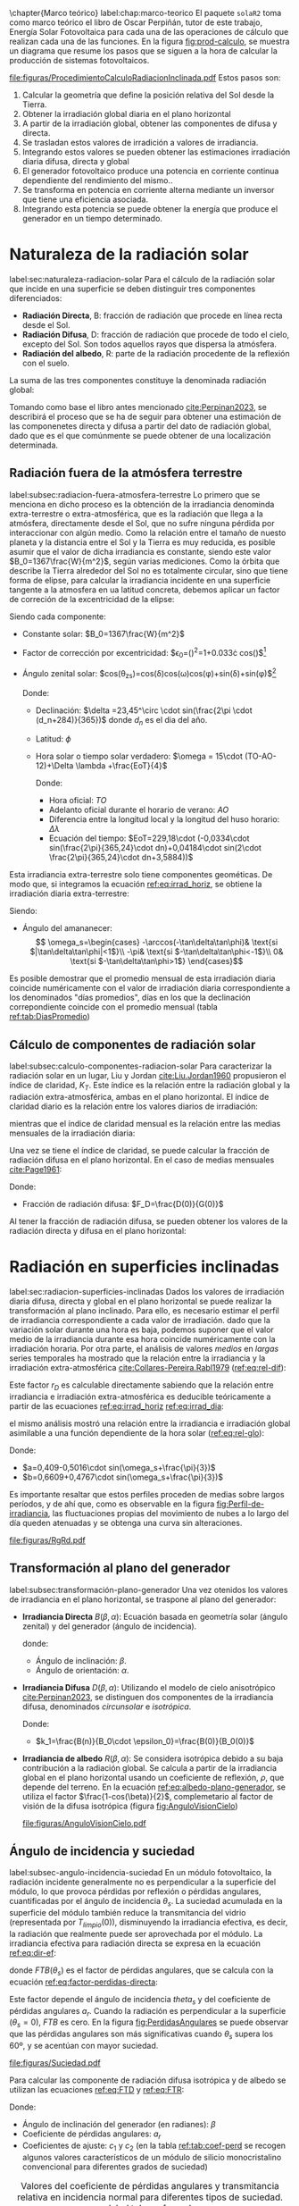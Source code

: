 \chapter{Marco teórico}
label:chap:marco-teorico
El paquete =solaR2= toma como marco teórico el libro de Oscar Perpiñán, tutor de este trabajo, Energía Solar Fotovoltaica \cite{Perpinan2023} para cada una de las operaciones de cálculo que realizan cada una de las funciones.
En la figura [[fig:prod-calculo]], se muestra un diagrama que resume los pasos que se siguen a la hora de calcular la producción de sistemas fotovoltaicos.
#+CAPTION: Procedimiento de cálculo
#+NAME: fig:prod-calculo
#+ATTR_LATEX: :height 0.5\textheight :width 0.8\textwidth :options keepaspectratio
[[file:figuras/ProcedimientoCalculoRadiacionInclinada.pdf]]
Estos pasos son:
1. Calcular la geometría que define la posición relativa del Sol desde la Tierra.
2. Obtener la irradiación global diaria en el plano horizontal
3. A partir de la irradiación global, obtener las componentes de difusa y directa.
4. Se trasladan estos valores de irradición a valores de irradiancia.
5. Integrando estos valores se pueden obtener las estimaciones irradiación diaria difusa, directa y global
6. El generador fotovoltaico produce una potencia en corriente continua dependiente del rendimiento del mismo..
7. Se transforma en potencia en corriente alterna mediante un inversor que tiene una eficiencia asociada.
8. Integrando esta potencia se puede obtener la energía que produce el generador en un tiempo determinado.

* Naturaleza de la radiación solar
label:sec:naturaleza-radiacion-solar
Para el cálculo de la radiación solar que incide en una superficie se deben distinguir tres componentes diferenciados:
- *Radiación Directa*, B\nomenclature[B]{\(B\)}{Radiación directa}: fracción de radiación que procede en línea recta desde el Sol.
- *Radiación Difusa*, D\nomenclature[D]{\(D\)}{Radiación difusa}: fracción de radiación que procede de todo el cielo, excepto del Sol. Son todos aquellos rayos que dispersa la atmósfera.
- *Radiación del albedo*, R\nomenclature[R]{\(R\)}{Radiación del albedo}: parte de la radiación procedente de la reflexión con el suelo.
La suma de las tres componentes constituye la denominada radiación global: \nomenclature[G]{\(G\)}{Radiación global}
#+begin_export latex  
\begin{equation}
G = B + D + R
\label{eq:comp_rad}
\end{equation}
#+end_export
Tomando como base el libro antes mencionado [[cite:Perpinan2023]], se describirá el proceso que se ha de seguir para obtener una estimación de las componenetes directa y difusa a partir del dato de radiación global, dado que es el que comúnmente se puede obtener de una localización determinada.

** Radiación fuera de la atmósfera terrestre
label:subsec:radiacion-fuera-atmosfera-terrestre
Lo primero que se menciona en dicho proceso es la obtención de la irradiancia denominda extra-terrestre o extra-atmosférica\nomenclature[B00]{\(B_0(0)\)}{irradiancia extra-atmósferica o extra-terrestre en el plano horizontal}, que es la radiación que llega a la atmósfera, directamente desde el Sol, que no sufre ninguna pérdida por interaccionar con algún medio. Como la relación entre el tamaño de nuesto planeta y la distancia entre el Sol y la Tierra es muy reducida, es posible asumir que el valor de dicha irradiancia es constante, siendo este valor $B_0=1367\frac{W}{m^2}$, según varias mediciones.
Como la órbita que describe la Tierra alrededor del Sol no es totalmente circular, sino que tiene forma de elipse, para calcular la irradiancia incidente en una superficie tangente a la atmosfera en ua latitud concreta, debemos aplicar un factor de correción de la excentricidad de la elipse:
#+begin_export latex
\begin{equation}
B_0(0)=B_0\epsilon_0cos\theta_{zs}
\label{eq:irrad_horiz}
\end{equation}
#+end_export
Siendo cada componente:
- Constante solar: $B_0=1367\frac{W}{m^2}$ \nomenclature[B0]{\(B_0\)}{Constante solar o irradiancia solar incidente en un plano normal al vector solar en el límite superior de la atmósfera terrestre}
- Factor de corrección por excentricidad: $\epsilon_0=(\frac{r_0}{r})^2=1+0.033\cdot cos(\frac{2\pi d_n}{365})$[fn:1] \nomenclature[epsilon0]{\(\epsilon_0\)}{Corrección debida a la excentricidad de la elipse de la trayectoria terrestre alrededor del sol}
- Ángulo zenital solar: $cos(\theta_{zs})=cos(\delta)cos(\omega)cos(\phi)+sin(\delta)+sin(\phi)$[fn:2]
  #+begin_export latex
  \nomenclature[thetazs]{$\theta_{zs}$}{Ángulo cenital solar}
  #+end_export
  Donde:
  - Declinación: $\delta =23,45^\circ \cdot sin(\frac{2\pi \cdot (d_n+284)}{365})$ \nomenclature[delta]{\(\delta\)}{Declinación}
    donde $d_n$ es el dia del año. \nomenclature[dm]{$d_n$}{Día del año}
  - Latitud: \(\phi\) \nomenclature[phi]{\(\phi\)}{Latitud}
  - Hora solar o tiempo solar verdadero: $\omega = 15\cdot (TO-AO-12)+\Delta \lambda +\frac{EoT}{4}$ \nomenclature[omega]{\(\omega\)}{Hora solar o tiempo solar verdadero}

    Donde:
    - Hora oficial: \(TO\) \nomenclature[TO]{\(TO\)}{Hora oficial}
    - Adelanto oficial durante el horario de verano: \(AO\) \nomenclature[AO]{\(AO\)}{Adelanto oficial durante el horario de verano}
    - Diferencia entre la longitud local y la longitud del huso horario: \(\Delta \lambda\) \nomenclature[deltalambda]{\(\Delta \lambda\)}{Diferencia entre la longitud local y la longitud del huso horario}
    - Ecuación del tiempo: $EoT=229,18\cdot (-0,0334\cdot sin(\frac{2\pi}{365,24}\cdot dn)+0,04184\cdot sin(2\cdot \frac{2\pi}{365,24}\cdot dn+3,5884))$ \nomenclature[EoT]{\(EoT\)}{Ecuación del tiempo}

Esta irradiancia extra-terrestre solo tiene componentes geométicas. De modo que, si integramos la ecuación [[ref:eq:irrad_horiz]], se obtiene la irradiación diaria extra-terrestre:
#+begin_export latex
\begin{equation}
B_{0d}(0)=-\frac{T}{\pi}B_0\epsilon_0(\omega_s sin\phi sin\delta + cos\phi cos\delta sin \omega_s)
\label{eq:irrad_dia}
\end{equation}
#+end_export
Siendo:
- Ángulo del amananecer: \nomenclature[omegas]{\(\omega_s\)}{Ángulo del amanecer}
  \[
  \omega_s=\begin{cases}
  -\arccos(-\tan\delta\tan\phi)& \text{si $|\tan\delta\tan\phi|<1$}\\
  -\pi& \text{si $-\tan\delta\tan\phi<-1$}\\
  0& \text{si $-\tan\delta\tan\phi>1$}
  \end{cases}\]

Es posible demostrar que el promedio mensual de esta irradiación diaria coincide numéricamente con el valor de irradiación diaria correspondiente a los denominados "días promedios", días en los que la declinación correpondiente coincide con el promedio mensual (tabla [[ref:tab:DiasPromedio]])
#+begin_export latex
\begin{center}
{\footnotesize }%
\begin{table}[h]
{\footnotesize \caption{Valor $d_{n}$ correspondiente a los doce días promedio.\label{tab:DiasPromedio}}
}{\footnotesize \par}

\centering{}{\footnotesize }\begin{tabular}{>{\centering}p{6mm}>{\centering}m{4mm}>{\centering}m{4mm}>{\centering}m{4mm}>{\centering}m{4mm}>{\centering}m{4mm}>{\centering}m{4mm}>{\centering}m{4mm}>{\centering}m{4mm}>{\centering}m{4mm}>{\centering}m{4mm}>{\centering}m{4mm}>{\centering}m{3mm}}
\toprule 
{\footnotesize Mes} & {\footnotesize Ene} & {\footnotesize Feb} & {\footnotesize Mar} & {\footnotesize Abr} & {\footnotesize May} & {\footnotesize Jun} & {\footnotesize Jul} & {\footnotesize Ago} & {\footnotesize Sep} & {\footnotesize Oct} & {\footnotesize Nov} & {\footnotesize Dic}\tabularnewline
\midrule
$d_{n}$ & {\footnotesize 17} & {\footnotesize 45} & {\footnotesize 74} & {\footnotesize 105} & {\footnotesize 135} & {\footnotesize 161} & {\footnotesize 199} & {\footnotesize 230} & {\footnotesize 261} & {\footnotesize 292} & {\footnotesize 322} & {\footnotesize 347}\tabularnewline
\bottomrule
\end{tabular}
\end{table}

\par\end{center}{\footnotesize \par}
#+end_export
 
** Cálculo de componentes de radiación solar
label:subsec:calculo-componentes-radiacion-solar
Para caracterizar la radiación solar en un lugar, Liu y Jordan [[cite:Liu.Jordan1960]] propusieron el índice de claridad, \(K_T\). Este índice es la relación entre la radiación global y la radiación extra-atmosférica, ambas en el plano horizontal. El índice de claridad diario es la relación entre los valores diarios de irradiación: \nomenclature[KT]{\(K_T\)}{Índice de claridad}
#+begin_export latex
\nomenclature[KTd]{\(K_{Td}\)}{Índice de claridad diario}
#+end_export
#+begin_export latex
\begin{equation}
K_{Td}=\frac{G_d(0)}{B_{0d}(0)}
\label{eq:ind-cla-dia}
\end{equation}
#+end_export 
mientras que el índice de claridad mensual es la relación entre las medias mensuales de la irradiación diaria:
#+begin_export latex
\nomenclature[KTm]{\(K_{Tm}\)}{Índice de claridad mensual}
#+end_export
#+begin_export latex
\begin{equation}
K_{Tm}=\frac{G_{d,m}(0)}{B_{0d,m}(0)}
\label{eq:ind-cla-men}
\end{equation}
#+end_export

Una vez se tiene el índice de claridad, se puede calcular la fracción de radiación difusa en el plano horizontal. En el caso de medias mensuales [[cite:Page1961]]:
#+begin_export latex
\begin{equation}
F_{Dm}=1-1,13\cdot K_{Tm}
\end{equation}
#+end_export
Donde:
- Fracción de radiación difusa: $F_D=\frac{D(0)}{G(0)}$ \nomenclature[FD]{\(F_D\)}{Fracción de difusa}
  #+begin_export latex
  \nomenclature[FDd]{\(F_{Dd}\)}{Fracción de difusa diaria} \nomenclature[FDm]{\(F_{Dm}\)}{Fracción de difusa mensual}
  #+end_export
Al tener la fracción de radiación difusa, se pueden obtener los valores de la radiación directa y difusa en el plano horizontal:
#+begin_export latex
\begin{equation}
D_d(0)=F_D\cdot G_d(0)
\label{dif-rad}
\end{equation}
\begin{equation}
B_d(0)=G_d(0)-D_d(0)
\label{dir-rad}
\end{equation}
#+end_export

* Radiación en superficies inclinadas
label:sec:radiacion-superficies-inclinadas
Dados los valores de irradiación diaria difusa, directa y global en el plano horizontal se puede realizar la transformación al plano inclinado. Para ello, es necesario estimar el perfil de irradiancia correspondiente a cada valor de irradiación. dado que la variación solar durante una hora es baja, podemos suponer que el valor medio de la irradiancia durante esa hora coincide numéricamente con la irradiación horaria. Por otra parte, el análisis de valores /medios/  en /largas/ series temporales ha mostrado que la relación entre la irradiancia y la irradiación extra-atmosférica [[cite:Collares-Pereira.Rabl1979]] ([[ref:eq:rel-dif]]):
#+begin_export latex
\begin{equation}
r_D=\frac{D(0)}{D_d(0)}=\frac{B_0(0)}{B_{0d}(0)}
\label{eq:rel-dif}
\end{equation}
#+end_export
Este factor \(r_D\)\nomenclature[rD]{\(r_D\)}{Relación entre la irradiancia y la irradiación difusa en el plano horizontal} es calculable directamente sabiendo que la relación entre irradiancia e irradiación extra-atmosférica es deducible teóricamente a partir de las ecuaciones [[ref:eq:irrad_horiz]] [[ref:eq:irrad_dia]]:
#+begin_export latex
\begin{equation}
\frac{B_0(0)}{B_{0d}(0)}=\frac{\pi}{T}\cdot \frac{cos(\omega)-cos(\omega_s)}{\omega_s\cdot cos(\omega_s)-sin(\omega_s)}=r_D
\label{eq:rel-dif2}
\end{equation}
#+end_export
el mismo análisis mostró una relación entre la irradiancia e irradiación global asimilable a una función dependiente de la hora solar ([[ref:eq:rel-glo]]):
#+begin_export latex
\begin{equation}
r_G=\frac{G(0)}{G_d(0)}=r_D\cdot(a+b\cdot cos(w))
\label{eq:rel-glo}
\end{equation}
#+end_export
Donde:
- $a=0,409-0,5016\cdot sin(\omega_s+\frac{\pi}{3})$
- $b=0,6609+0,4767\cdot sin(\omega_s+\frac{\pi}{3})$

Es importante resaltar que estos perfiles proceden de medias sobre largos períodos, y de ahí que, como es observable en la figura [[fig:Perfil-de-irradiancia]], las fluctuaciones propias del movimiento de nubes a lo largo del día queden atenuadas y se obtenga una curva sin alteraciones.
#+NAME: fig:Perfil-de-irradiancia
#+CAPTION: Perfil de irradiancia difusa y global obtenido a partir del generador empírico de [[cite:Collares-Pereira.Rabl1979]] para valores de irradiancia tomadas cada 10 minutos
#+ATTR_LATEX: :height 0.5\textheight :width 0.8\textwidth :options keepaspectratio
[[file:figuras/RgRd.pdf]]

** Transformación al plano del generador
label:subsec:transformación-plano-generador
Una vez otenidos los valores de irradiancia en el plano horizontal, se traspone al plano del generador:
- *Irradiancia Directa* $B(\beta ,\alpha)$: Ecuación basada en geometría solar (ángulo zenital) y del generador (ángulo de incidencia).
  #+begin_export latex
  \begin{equation}
  B(\beta ,\alpha)=B(0)\cdot \frac{max(0,cos(\theta_s))}{cos(\theta_{zs})}
  \label{eq:irradiancia-directa-plano-generador}
  \end{equation}
  #+end_export
  donde:
  - Ángulo de inclinación: \(\beta\).
  - Ángulo de orientación: \(\alpha\). \nomenclature[alpha]{\(\alpha\)}{Ángulo de orientación de un sistema fotovoltaico}
- *Irradiancia Difusa* $D(\beta ,\alpha)$: Utilizando el modelo de cielo anisotrópico [[cite:Perpinan2023]], se distinguen dos componentes de la irradiancia difusa, denominados /circunsolar/ e /isotrópica/. \nomenclature[DI]{\(D^I\)}{Radiación difusa isotrópica} \nomenclature[DC]{\(D^C\)}{Radiación difusa circunsolar}
  #+begin_export latex
  \begin{equation}
  D(\beta ,\alpha)=D^I(\beta ,\alpha)+D^C(\beta ,\alpha)
  \end{equation}
  \begin{equation}
  D^I(\beta ,\alpha)=D(0)(1-k_1)\cdot \frac{1+cos(\beta)}{2}
  \end{equation}
  \begin{equation}
  D^C(\beta, \alpha)=D(0)\cdot k_1\cdot \frac{max(0,cos(\theta_s))}{cos(\theta_{zs})}
  \end{equation}
  #+end_export
  Donde:
  - $k_1=\frac{B(n)}{B_0\cdot \epsilon_0}=\frac{B(0)}{B_0(0)}$
- *Irradiancia de albedo* $R(\beta ,\alpha)$: Se considera isotrópica debido a su baja contribución a la radiación global. Se calcula a partir de la irradiancia global en el plano horizontal usando un coeficiente de reflexión, \(\rho\)\nomenclature[rho]{\(\rho\)}{Coeficiente de reflexión del terreno para la irradiancia de albedo}, que depende del terreno. En la ecuación [[ref:eq:albedo-plano-generador]], se utiliza el factor $\frac{1-cos(\beta)}{2}$, complemetario al factor de visión de la difusa isotrópica (figura [[fig:AnguloVisionCielo]])
  #+begin_export latex
  \begin{equation}
  R(\beta ,\alpha)=\rho \cdot G(0)\cdot \frac{1 - cos(\beta)}{2}
  \label{eq:albedo-plano-generador}
  \end{equation}
  #+end_export
  #+NAME: fig:AnguloVisionCielo
  #+CAPTION: Ángulo de visión del cielo
  #+ATTR_LATEX: :height 0.5\textheight :width 0.8\textwidth :options keepaspectratio
  [[file:figuras/AnguloVisionCielo.pdf]]

** Ángulo de incidencia y suciedad
label:subsec-angulo-incidencia-suciedad
En un módulo fotovoltaico, la radiación incidente generalmente no es perpendicular a la superficie del módulo, lo que provoca pérdidas por reflexión o pérdidas angulares, cuantificadas por el ángulo de incidencia \(\theta_s\)\nomenclature[thetas]{\(\theta_s\)}{Ángulo de incidencia o ángulo entre el vector solar y el vector director de una superficie}. La suciedad acumulada en la superficie del módulo también reduce la transmitancia del vidrio (representada por $T_{limpio}(0$)), disminuyendo la irradiancia efectiva, es decir, la radiación que realmente puede ser aprovechada por el módulo.
La irradiancia efectiva para radiación directa se expresa en la ecuación [[ref:eq:dir-ef]]:
#+begin_export latex
\begin{equation}
B_{ef}(\beta ,\alpha)=B(\beta ,\alpha)\cdot [\frac{T_{sucio}(0)}{T_{limpio}(0)}]\cdot (1-FTB(\theta_s))
\label{eq:dir-ef}
\end{equation}
#+end_export
donde $FTB(\theta_s)$ es el factor de pérdidas angulares, que se calcula con la ecuación [[ref:eq:factor-perdidas-directa]]: \nomenclature[FTB]{\(FT_B\)}{Factor de pérdidas angulares para irradiancia directa}\nomenclature[FTD]{\(FT_D\)}{Factor de pérdidas angulares para irradiancia difusa}\nomenclature[FTB]{\(FT_R\)}{Factor de pérdidas angulares para irradiancia de albedo}
#+begin_export latex
\begin{equation}
FTB(\theta_s)=\frac{exp(-\frac{cos(\theta_s)}{a_r})-exp(-\frac{1}{a_r})}{1-exp(-\frac{1}{a_r})}
\label{eq:factor-perdidas-directa}
\end{equation}
#+end_export
Este factor depende el ángulo de incidencia \(theta_s\) y del coeficiente de pérdidas angulares \(a_r\). Cuando la radiación es perpendicular a la superficie ($\theta_s=0$), \(FTB\) es cero. En la figura [[fig:PerdidasAngulares]] se puede observar que las pérdidas angulares son más significativas cuando \(\theta_s\) supera los 60º, y se acentúan con mayor suciedad.
#+NAME: fig:PerdidasAngulares
#+CAPTION: Pérdidas angulares de un módulo fotovoltaico para diferentes grados de suciedad en función del ángulo de incidencia.
#+ATTR_LATEX: :height 0.5\textheight :width 0.8\textwidth :options keepaspectratio 
[[file:figuras/Suciedad.pdf]]

Para calcular las componente de radiación difusa isotrópica y de albedo se utilizan las ecuaciones [[ref:eq:FTD]] y [[ref:eq:FTR]]:
#+begin_export latex
\begin{equation}
\text{FTD}(\beta) \approx exp[-\frac{1}{a_r}\cdot (c_1\cdot (sin\beta +\frac{\pi -\beta - sin\beta}{1+cos\beta})+c_2\cdot (sin\beta +\frac{\pi -\beta -sin\beta}{1+cos\beta})^2)]
\label{eq:FTD}
\end{equation}
#+end_export
#+begin_export latex
\begin{equation}
\text{FTR}(\beta) \approx exp[-\frac{1}{a_r}\cdot (c_1\cdot (sin\beta +\frac{\beta - sin\beta}{1-cos\beta})+c_2\cdot (sin\beta +\frac{\beta -sin\beta}{1-cos\beta})^2)]
\end{equation}
\label{eq:FTR}
#+end_export
Donde:
- Ángulo de inclinación del generador (en radianes): \(\beta\) \nomenclature[beta]{\(\beta\)}{Ángulo de inclinación de un sistema fotovoltaico}
- Coeficiente de pérdidas angulares: \(a_r\)
- Coeficientes de ajuste: \(c_1\) y \(c_2\) (en la tabla [[ref:tab:coef-perd]] se recogen algunos valores característicos de un módulo de silicio monocristalino convencional para diferentes grados de suciedad)
#+CAPTION: Valores del coeficiente de pérdidas angulares y transmitancia relativa en incidencia normal para diferentes tipos de suciedad. label:tab:coef-perd
|-------------------+--------------------------------------+------+--------|
| Grado de suciedad | $\frac{T_{sucio}(0)}{T_{limpio}(0)}$ |  a_r |    c_2 |
|-------------------+--------------------------------------+------+--------|
| Limpio            |                                    1 | 0.17 | -0.069 |
|-------------------+--------------------------------------+------+--------|
| Bajo              |                                 0.98 | 0.20 | -0.054 |
|-------------------+--------------------------------------+------+--------|
| Medio             |                                 0.97 | 0.21 | -0.049 |
|-------------------+--------------------------------------+------+--------|
| Alto              |                                 0.92 | 0.27 | -0.023 |
|-------------------+--------------------------------------+------+--------|

Para estas componenetes el cálculo de irradiancia efectiva es similar al de la irradiancia directa (ecuaciones [[ref:eq:dif-ef-iso]] y [[ref:eq:alb-ef]]). Para la componente difusa circunsolar emplearemos el factor de pérdidas angulares de la irradiancia efectiva(ecuacion [[ref:eq:dif-ef-cir]]):
#+begin_export latex
\begin{equation}
D_{ef}^I(\beta ,\alpha)=D^I(\beta ,\alpha)\cdot[\frac{T_{sucio}(0)}{T_{limpio}(0)}]\cdot (1-FT_D(\beta))
\label{eq:dif-ef-iso}
\end{equation}
\begin{equation}
D_{ef}^C(\beta ,\alpha)=D^C(\beta ,\alpha)\cdot[\frac{T_{sucio}(0)}{T_{limpio}(0)}]\cdot (1-FT_B(\theta_s))
\label{eq:dif-ef-cir}
\end{equation}
\begin{equation}
R_{ef}(\beta ,\alpha)=R(\beta ,\alpha)\cdot[\frac{T_{sucio}(0)}{T_{limpio}(0)}]\cdot (1-FT_R(\beta))
\label{eq:alb-ef}
\end{equation}
#+end_export
Siguiendo el esquema de la figura [[fig:prod-calculo]], a partir de estas irradiancias efectivas se puede calcular la irradiación global efectiva diaria, mensual y anual. Comparando la irradiación global incidente con la irradición efectiva, se puede evaluar el impacto de la suciedad y el desajuste del ángulo en períoods prolongados.

* Cálculo de la energía producida por un generador fotovoltaico
label:sec:calculo-energia-producida-generador

** Funcionamiento de una célula solar
label:subsec:funcionamiento-celula-solar
Para calcular la energía producida por un generador fotovoltaico, se deben tener en cuenta la influencia de factores tales como la radiación o la temperatura en una célula solar y en los valores de tensión y corriente que se alcanzan en dichas condiciones.

Para definir una célula solar, se tomar 4 variables:
- La corriente de cortocircuito: \(I_{sc}\)
  #+begin_export latex
  \nomenclature[Isc]{\(I_{sc}\)}{Corriente de cortocircuito de una célula}
  #+end_export
- La tensión de circuito abierto: \(V_{oc}\)
  #+begin_export latex
  \nomenclature[VOC]{\(V_{oc}\)}{Tensión de circuito abierto de una célula}
  #+end_export
- La corriente en el punto de máxima potencia: \(I_{mpp}\)
  #+begin_export latex
  \nomenclature[Impp]{$I_{mpp}$}{Corriente de una célula en el punto de máxima potencia}
  #+end_export
- La tensión en el punto de máxima potencia: \(V_{mpp}\)
  #+begin_export latex
  \nomenclature[Vmpp]{$V_{mpp}$}{Tensión de una célula en el punto de máxima potencia}
  #+end_export

*** Punto de máxima potencia
El punto de máxima potencia es aquel situado en la curva de funcionamiento del generador donde, como su propio nombre indica, los valores de tensión y corriente son tales que la potencia que entrega es máxima (figura [[fig:iv-20-800]]).
#+CAPTION: Curvas corriente-tensión(línea discontinua) y potencia-tensión(línea continua) de una célula solar ($T_a=20^\circ C$ y $G=800 W/m^2$)
#+NAME: fig:iv-20-800
#+ATTR_LATEX: :height 0.5\textheight :width 0.8\textwidth :options keepaspectratio 
[[file:figuras/CurvaIV_Ta20_G800.pdf]]

*** Factor de forma y eficiencia
El área encerrada por el rectángulo definido por el producto $I_{mpp}\cdot V_{mpp}$ es, como e observable en la figura [[fig:iv-20-800]], inferiro a la respresentada por el producto $I_{sc}\cdot V_{oc}$. La relación entre estad dos superficies se cuantifica con el factor de forma:\nomenclature[MPP]{MPP}{Punto de máxima potencia de un dispositivo fotovoltaico}
#+begin_export latex
\begin{equation}
FF=\frac{I_{mpp}\cdot V_{mpp}}{I_{sc}\cdot V_{oc}}
\label{eq:factor-forma}
\end{equation}
#+end_export

Conociendo los valores de $I_{sc}$ y $V_{oc}$ es posible calcular la potencia en el punto de máxima potencia, dado que $P_{mpp}=FF\cdot I_{sc}\cdot V_{oc}$.

Por otra parte, la calidad de una célula se puede cuantificar con la eficiencia de conversión (ecuación ref:eq:efi-cel).
#+begin_export latex
\begin{equation}
\eta =\frac{I_{mpp}\cdot V_{mpp}}{P_L}
\label{eq:efi-cel}
\end{equation}
#+end_export
donde $P_L=A_c\cdot G_{ef}$ representa la potencia luminosa que incide en la célula\nomenclature[Ac]{\(A_c\)}{Área de una célula}.Como es evidente de la ecuación [[ref:eq:efi-cel]], este valor de eficiencia se corresponde al caso en el que el acoplamiento entre la carga y la célula permite a ésta trabajar en el punto de máxima potencia. En la figura [[fig:nrel-cell]] se muestra la evolución temporal del valor de eficiencia de célula de laboratorio para diferentes tecnologías.

#+CAPTION: Evolución de la eficiencia de células según la tecnología (según el National Renewable Energy Laboratory [[cite:nrel24]] (EEUU)).
#+NAME: fig:nrel-cell
#+ATTR_LATEX: :height 0.5\textheight :width 0.8\textwidth :options keepaspectratio
[[file:figuras/cell-efficiencies.pdf]]

*** Influencia de la temperatura y la radiación
La temperatura y la radiación son factores cruciales en el funcionamiento de una célula solar. El aumento de la temperatura ambiente reduce la tensión de circuito abierto según la relación $dV_{oc}/dT_c$, \nomenclature[Tc]{\(T_c\)}{Temperatura de célula}, que para células de silicio cristalino es de$-2,3\frac{mV}{^\circ C}$. Además, disminuye la eficiencia de la célula solar con $\frac{d\eta}{dT_c}=-0,4\%/^\circ C$.

En cuanto a la iluminación, la fotocorriente y la tensíon de circuito abierto son proporcionales a la irradiancia incidente.

Tomando en cuanta estas influencias, se definen una condiciones de funcionamiento, denominadas condiciones estándar de medida(STC)\nomenclature[STC]{STC}{Condiciones estándar de medida de un dispositivo fotovoltaico}, válidas para caracterizar una célula en el entorno de un laboratorio. Estas condiciones vienen determinadas por:
- Irradiancia: $G_{stc}=1000W/m^2$ con incidencia normal.
  #+begin_export latex
  \nomenclature[GSTC]{\(G_{STC}\)}{Irradiancia incidente en condiciones estandar de medida}
  #+end_export
- Temperatura de célula: $T_c^*=25^\circ C$.\nomenclature[TC*]{\(T_c^*\)}{Temperatura de célula en condiciones estándar de medida}
- Masa de aire: $AM=1,5$.[fn:3]\nomenclature[AM]{\(AM\)}{Masa de aire}
Frecuentemente los fabricantes informan de los valores de las tensiones $V_{oc}^*$ y $V_{mpp}^*$ y las corrientes $I_{sc}^*$ y $I_{mpp}^*$[fn:4]. A partir de estos valores es posible referir a estas condiciones:
- La potencia: $P_{mpp}^*=I_{mpp}^*\cdot V_{mpp}^*$
- El factor de forma: $FF^*=\frac{P_{mpp}^*}{I_{sc}^*\cdot V_{oc}^*}$
- La eficiencia: $\eta^*=\frac{I_{mpp}^*\cdot V_{mpp}^*}{A_c\cdot G_{stc}}$
  
** Funcionamiento de un módulo fotovoltaico
label:subsec:funcionamiento-modulo-fotovoltaico
*** Comportamiento térmico de un módulo
La mayoría de las ecuaciones ue definen el comportamiento de un módulo fotovoltaico se establecen en lo que se conocen como condiciones estándar de funcionamiento. En estas condiciones, la temperatura de la célula es de $25^\circ C$. Sin embargo, la temperatura de operación de la célula es diferente y depende directamente de la radiación que recibe el módulo en cada momento.

El módulo recibe una cantidad de radiación dada, absorbiendo la fracción de ésta que no se refleja al exterior. De dicha fracción, parte de ella es transformada en energía eléctrica mientras que el resto se entrega en forma de calor al entorno.

Para simplificar, se puede asumir que el incremento de la temperatura de la célula respecto de la temperatura ambiente depende linealmente de la irradiancia incidente en ésta. El coeficiente de proporcionalidad depende de muchos factores, tales como el modo de instalación del módulo, la velocidad del viento, la humedad ambiente y las características constructivas del laminado.

Estos factores quedan recogidos en un valor único representado por la temperatura de operación nominal de célula (NOCT o TONC)\nomenclature[TONC]{\(TONC\)}{Temperatura de operación nominal de célula}, definida como aquella que alcanza una /célula/ cuando su /módulo/ trabaja en las siguientes condiciones:
- Irradiancia: $G=800W/m^2$.
- Masa de aire: $AM= 1,5$.
- Irradiancia normal.
- Temperatura /ambiente/: $T_a=20^\circ C$.
- Velocidad de viento: $v_v=1m/s$.

La ecuación [[ref:eq:temp-cel]] expresa una aproximación aceptable del comportamiento térmico de una célula integrada en un módulo en base a las consideraciones previas:
#+begin_export latex
\begin{equation}
T_c=T_a+G_{ef}\cdot \frac{NOCT-20}{800}
\label{eq:temp-cel}
\end{equation}
#+end_export
Para la simulación del funcionmaiento de un módulo fotovoltaico en condiciones de operación real, es necesario contar con secuencias de valores de temperatura ambiente. Si no se dispone de información detallada, se puede asumir un valor constante de $T_a=25^\circ C$ para simulaciones anuales. Sin embargo, si se conocen los valores máximos y mínimos diarios de la temperatura ambiente, se puede generar una secuencia intradiaria usando una combinación de funciones coseno.
*** Cálculo de $V_{oc}$ y $I_{sc}$
Conociendo ya los valores horarios de temperatura de la célula, se puede calcular $V_{oc}$ utilizando la ecuación [[ref:eq:ten-ca]]. Y, por último, mediante la ecuación [[ref:eq:int-cc]] se puede calcular $I_{sc}$.
#+begin_export latex
\begin{equation}
V_{oc}(T_c)=V_{oc}^*+(T_c-T_c^*)\cdot \frac{dV_{oc}}{dT_c}\cdot N_{cs}
\label{eq:ten-ca}
\end{equation}
#+end_export
#+begin_export latex
\begin{equation}
I_{sc}=G_{ef}\cdot \frac{I_{sc}^*}{G^*}
\label{eq:int-cc}
\end{equation}
#+end_export

*** Factor de forma variable
Una vez obtenidos los valores de $V_{oc}$ y $I_{sc}$, el siguiente paso ha de ser calcular los valores de tensión y corriente en el punto de máxima potencia, pues es donde el generador estará entregando su máxima potencia, como su propio nombre indica, y por tanto es un punto de interés para el cálculo.

Existen dos metodologías de cálculo de dicho punto, uno de ellos significantemente más sencillo que el otro. Éste consiste en suponer que el Factor de Forma, definido en la expresión [[ref:eq:factor-forma]] es constante.

Si suponemos que FF es constante, se podrían extraer los valores de tensión y corriente en el punto de máxima potencia ya que si
#+begin_export latex
\begin{equation}
FF=FF^*
\end{equation}
#+end_export
entonces
#+begin_export latex
\begin{equation}
\frac{I_{mpp}\cdot V_{vmpp}}{I_{sc}\cdot V_{oc}}=\frac{I_{mpp}^*\cdot V_{vmpp}^*}{I_{sc}^*\cdot V_{oc}^*}
\end{equation}
#+end_export
pudiendo así obtener los valores de $I_{mpp}$ y $V_{vmmp}$.

Sin embargo, este suposición da resultados alejados a una estimación acertada. Por ello, se tendrá en cuenta la variación del factor de forma:
- *Cálculo de la tensión termica, $V_t$, a temperatura de la célula*: Se calculará el valor de $V_t$ a 25ºC con la expresión:
  #+begin_export latex
  \begin{equation}
  V_{tn}=\frac{V_t\cdot (273+25)}{300}
  \end{equation}
  #+end_export
- *Cálculo de $R_s^*$*: El segundo paso consiste en calcular el valor de resistencia en serie con los valores STC:
  #+begin_export latex
  \begin{equation}
  R_s^*=\frac{\frac{V_{oc}^*}{N_{cs}}-\frac{V_{mpp}^*}{N_{cs}}+m\cdot V_{tn}\cdot ln(1-\frac{I_{mpp}^*}{I_{sc}^*})}{\frac{I_{mpp}^*}{N_{cp}}}
  \end{equation}
  #+end_export
- *Cálculo de $r_s$*: Utilizando el valors de $R_s^*$ calculado en el paso anterior junto con los valores de $V_{oc}$ y $I_{sc}$ podemos calcular $r_s$ que se utilizará más adelante en el proceso.
  #+begin_export latex
  \begin{equation}
  r_s=R_s^*\cdot (\frac{N_{cs}}{N_{cp}}\cdot \frac{I_{sc}}{V_{oc}})
  \end{equation}
  #+end_export
- *Cálculo de $k_{oc}$*: A continuación, utilizando los valores de temperatura ambiente obtenidos con anterioridad junto con la tensión de circuito abierto, se calcula $k_{oc}$ mediante la expresión:
  #+begin_export latex
  \begin{equation}
  k_{oc}=\frac{V_{oc}/N_{cs}}{m\cdot V_t \cdot \frac{T_c+273}{300}}
  \end{equation}
  #+end_export

Con éstos cálculos previos, éste método propone localizar el punto de máxima potencia de forma aprodimada mediante la ecuaciones:
#+begin_export latex
\begin{equation}
i_{mpp}=1-\frac{D_M}{k_{oc}}
\end{equation}
\begin{equation}
v_{mpp}=1-\frac{ln(k_{oc}/D_M)}{k_{oc}}-r_s\cdot i_{mpp}
\end{equation}
#+end_export
donde:
#+begin_export latex
\begin{equation}
D_M=D_{M0}+2\cdot r_s\cdot D_{M0}^2
\end{equation}
\begin{equation}
D_{M0}=\frac{k_{oc}-1}{k_{oc}-lnk_{oc}}
\end{equation}
#+end_export

Por último, multiplicando los valores de $i_{mpp}$ y $v_{mpp}$ por $I_{sc}$ y $V_{oc}$ respectivamente, se obtienen los valores de $I_{mpp}$ y $V_{mpp}$ que serán los que se utilicen para calcular la potencia entregada por el generador en el punto de máxima potencia.

Teniendo estos valores se puede obtener:
#+begin_export latex
\begin{equation}
P_{mpp}=I_{mpp}\cdot V_{mpp}
\end{equation}
#+end_export

** Cálculo de potencias y energías de un sistema fotovoltaico conectado a la red
label:subsec:calculo-potencias-energias
La potencia obtenida en el paso anterior es la de un solo módulo. Para conocer la potencia que va a ser capaz de entregar un sfcr, se debe tener en cuenta su configuración de módulos en serie y en paralelo.
#+begin_export latex
\begin{equation}
P_g^*=N_s\cdot N_p\cdot P_m^*
\end{equation}
#+end_export
Con este paso se obtiene la potencia horaria entregada por el generador fotovoltaico. El siguiente paso será pasar esa potencia a través del inversor y calcular la potencia a la salida de este.

Primero, se esteblecen las expresiones de las potencias normalizadas. Siendo $P_{inv}$ la potencia nominal del inversor:
#+begin_export latex
\nomenclature[Pinv]{\(P_{inv}\)}{Potencia nominal de un inversor}
#+end_export
#+begin_export latex
\begin{equation}
p_i=\frac{P_{DC}}{P_{inv}}
\end{equation}
\begin{equation}
p_o=\frac{P_{AC}}{P_{inv}}
\end{equation}
#+end_export

Por otro lado, el rendimiento de un inversor fotovoltaico se puede modelizar de la siguiente manera:
#+begin_export latex
\begin{equation}
\eta_{inv}=\frac{p_o}{p_o+k_0+k_1p_o+k_2p_o^2}
\end{equation}
#+end_export

De las dos ecuaciones anteriores se puede deducir:
#+begin_export latex
\begin{equation}
p_i=p_o+k_0+k_1p_o+k_2p_o^2
\end{equation}
#+end_export

Desarrollando esta ecuación, se puede obtener una ecuación de segundo grado con $p_o$ como incógnita:
#+begin_export latex
\begin{equation}
k_2p_o^2+(k_1+1)p_o+(k_0-p_i)=0
\end{equation}
#+end_export

Por último, volviendo a las primeras expresiones se puede obtener la potencia en corriente alterna:
#+begin_export latex
\begin{equation}
P_{AC}=p_o\cdot P_{inv}
\end{equation}
#+end_export

Con esta potencia, integrando en función del tiempo se puede obtener la energía que genera el sistema
#+begin_export latex
\begin{equation}
E_{AC}=\int_{T} P_{AC} \,dt
\end{equation}
#+end_export
y la productividad:
#+begin_export latex
\begin{equation}
Y_f=\frac{E_{ac}}{P_g^*}
\end{equation}
#+end_export  

** Cálculo de potencias y energías de un sistema fovoltaico de bombeo
*** Potencia hidráulica
La potencia hidráulica, $P_H$ \nomenclature[PH]{$P_H$}{Potencia hidráulica}, necesaria para bombear agua es función de,
- La altura vertical aparente, $H_v$ \nomenclature[Hv]{$H_v$}{Altura vertical aparente}
- El caudal de agua, $Q$ \nomenclature[Q]{$Q$}{Caudal de agua} \nomenclature[g]{$g$}{Aceleración de la gravedad} \nomenclature[rho]{$\rho$}{Densidad del agua}
#+begin_export latex
\begin{equation}
P_H=g\cdot \rho \cdot Q \cdot H_V
\end{equation}
#+end_export

Expresando $P_H$ en watios, $H_v$ en metros y $Q$ en $m^3/h$ la ecuación resulta en:
#+begin_export latex
\begin{equation}
P_H=2.725\cdot Q \cdot H_v
\end{equation}
#+end_export

Asumiendo que el agua bombeado sale por el coducto a baja velocidad, la potencia de salida de la bomba necesita satisfacer $P_H$ \nomenclature[PH]{$P_H$}{Potencia hidraúlica necesaria en un sistema de bombeo de agua} más las pérdidas de fricción en la tubería, $P_f$ \nomenclature[Pf]{$P_f$}{Pérdidas de frición en la tubería de un sistema de bombeo}. Este valor se asimila a una altura equivalente $H_f$ \nomenclature[Hf]{$H_f$}{Altura asociada a las pérdidas de frición en una tubería} asociado a un caudal determinado: \nomenclature[HT]{$H_T$}{Altura total incluyendo las pérdidas de fricción de la tubería}
#+begin_export latex
\begin{equation}
H_T=H_v+H_f
\end{equation}
#+end_export
La potencia eléctrica a la entrada de la motobomba, $P_{el}$, es:
#+begin_export latex
\nomenclature[Pel]{$P_{el}$}{Potencia eléctrica necesaria en la entrada de una motobomba}
#+end_export
#+begin_export latex
\begin{equation}
P_{el}=\frac{P_H+P_f}{\eta_{mp}} 
\end{equation}
#+end_export
donde $\eta_{mp}$ es la eficiencia de la motobomba.
#+begin_export latex
\nomenclature[etamp]{$\eta_{mp}$}{Eficiencia de una motobomba}
#+end_export
La potencia eléctrica requerida por la motobomba es entregada por un generador FV y acondicionador de potencia:
#+begin_export latex
\begin{equation}
P_{el}=P_g^* \cdot \frac{G}{G_{stc}} \frac{\eta_g}{\eta_g^*} \cdot \eta_{inv}
\end{equation}
#+end_export
siendo $G$ la irradiancia en el plano del generador, $eta_{inv}$ la eficiencia del equipo de acondicionamiento de potencia y $\frac{\eta_g}{\eta_g^*}$ modela el comportamiento del generador con la temperatura.

*** Caudal diario
El caudal diario bombeado por este conjunto es:
#+begin_export latex
\begin{equation}
Q_d = \int_{d} \frac{G}{G^*} \cdot P_g^* \cdot \eta_g \cdot \frac{\eta_{ig}}{\eta_{ig}^*} \cdot \eta_{inv} \cdot \eta_{mp} \, dt
\end{equation}
#+end_export

*** Altura
Se puede definir una altura total equivalente, $H_{TE}$, con las siguientes suposiciones:
#+begin_export latex
\nomenclature[HTE]{$H_{TE}$}{Altura total equivalente de un sistema de bombeo}
#+end_export
- Las pérdidas de fricción en tubería son despreciables ($H_f < 0.05 \cdot H_T$).
- El nivel del agua dentro del pozo se mantiene constante.
#+begin_export latex
\begin{equation}
Q_d = \frac{P^*_g}{2.725 \cdot G^* \cdot H_{TE}} \int \left( \frac{G}{\eta_{ig}^{*} \eta_{m}^{*} \eta_{inv} \eta_{mp}} \right) dt
\end{equation}
#+end_export
Ahora el cálculo en la integral sólo depende de la radiación, temperatura, y equipos.

Para calcular esta altura total equivalente, se debe suponer que:
- El pozo está caracterizado con tres parámetros:
  - Nivel estático, $H_{st}$.
    #+begin_export latex
    \nomenclature[Hst]{$H_{st}$}{Nivel estático de un pozo}
    #+end_export
  - Nivel dinámico, $H_{dt}$.
    #+begin_export latex
    \nomenclature[Hdt]{$H_{dt}$}{Nivel dinámico de un pozo}
    #+end_export
  - Caudal de ensayo, $Q_t$. \nomenclature[Qt]{$Q_t$}{Caudal de ensayo de un pozo}
- Que se ha realizado el ensayo de bombeo para caracterizar los pozos con bomba portátil empleando el caudal máximo del pozo, $Q_{max}$ ($Q_t=Q_{max}$).
  #+begin_export latex
  \nomenclature[Qman]{$Q_{max}$}{caudal máximo del pozo}
  #+end_export

Con estas suposiciones se puede llegar a la expresión:
#+begin_export latex
\begin{equation}
H_{TE} = H_{ot} + H_{st} + \left( \frac{H_{dt} - H_{st}}{Q_T} \right) Q_{AP} + H_f(Q_{AP})
\end{equation}
#+end_export
donde:
- $H_{OT}$, es la altura desde la salida de agua hasta el suelo.
  #+begin_export latex
  \nomenclature[HOT]{$H_{OT}$}{Diferencia de cotas entre la salida de agua y la entrada en el depósito}
  #+end_export
- Nivel estático, $H_{st}$.
- Nivel dinámico, $H_{dt}$.
- Caudal aparente, $Q_{AP} = \alpha \cdot Q_d$
  ($\alpha=1/24=0.0416h^{-1}$).
- $H_f(Q_{AP})$, pérdidas en la tubería al caudal aparente.

*** Potencia del generador
Como primera aproximación, se consideran constantes a lo largo del tiempo las eficiencias de los componentes del sistema con la elección de ciertos valores adecuados ($\frac{\eta_g}{\eta_g^*}=0.85, \eta_{mp}=0.35, \eta_{inv}=0.9$). Así, es posible calcular de forma aproximada la potencia nominal del generador necesaria para bombear un caudal diario $Q_d$ a una altura total equivalente $H_{TE}$ a partir de la ecuación:
#+begin_export latex
\begin{equation}
P^*_g = \frac{10 \cdot HTE \cdot Q_d}{\frac{G_d}{G_{stc}}}
\end{equation}
#+end_export

*** Simulación de sistemas fotovoltaicos de bombeo
Debido a la complicación del cálculo del dimensionamiento de los sistemas fotovoltaicos de bombeo, se puede recurrir a métodos de simulación asistidos por ordenaor. El algoritmo a seguir es:
1. Curva característica de la bomba que relaciona la altura, $H$, y el caudal, $Q$, a la frecuencia nominal de la bomba:
  #+begin_export latex
  \begin{equation}
  H = a \cdot f^2 + b \cdot f \cdot Q + c \cdot Q^2
  \end{equation}
  #+end_export
   - Donde \(a\), \(b\), y \(c\) son coeficientes característicos de la bomba y \(f\) es la frecuencia.
2. Relaciones de semejanza para bombas centrífugas:
  #+begin_export latex
  \begin{equation}
  \frac{f_1}{f_2} = \frac{Q_1}{Q_2} = \left(\frac{H_1}{H_2}\right)^{1/2} = \left(\frac{P_1}{P_2}\right)^{1/3}
  \end{equation}
  #+end_export
3. Cálculo de caudal y altura a frecuencia nominal (50 Hz):
 #+begin_export latex
 \begin{equation}
 Q_{50} = \frac{50 \cdot Q}{f}
 \end{equation}
 #+end_export
 #+begin_export latex
 \begin{equation}
 H_{50} = H \cdot \left(\frac{50}{f}\right)^2
 \end{equation}
 #+end_export
4. Ecuación de potencia hidráulica:
 #+begin_export latex
 \begin{equation}
 P_{h,50} = 2.725 \cdot Q_{50} \cdot H_{50}
 \end{equation}
 #+end_export
5. Potencia mecánica en el eje de la bomba a 50 Hz:
 #+begin_export latex
 \begin{equation}
 P_{b,50} = \frac{P_{h,50}}{\eta_b}
 \end{equation}
 #+end_export
6. Potencia mecánica a frecuencia \(f\):
 #+begin_export latex
 \begin{equation}
 P_b = P_{b,50} \cdot \left(\frac{f}{50}\right)^3
 \end{equation}
 #+end_export
7. Potencia eléctrica demandada por el motor:
 #+begin_export latex
 \begin{equation}
 P_{bc} = P_b \cdot \frac{50}{f}
 \end{equation}
 #+end_export
 #+begin_export latex
 \begin{equation}
 P_{e,50} = \frac{P_{bc}}{\eta_m}
 \end{equation}
 #+end_export
 #+begin_export latex
 \begin{equation}
 P_e = P_{e,50} \cdot \frac{f}{50}
 \end{equation}
 #+end_export
8. Perfil de irradiancia diaria (según IEC 61725):
 #+begin_export latex
 \begin{equation}
 G = G_{max} \cdot \cos\left(\frac{t}{t_0} \cdot \frac{\pi}{2}\right) \cdot \left[1 + s \cdot \left(1 - \cos\left(\frac{t}{t_0} \cdot \frac{\pi}{2}\right)\right)\right]
 \end{equation}
 #+end_export
 donde G es la irradiancia ($W/m^2$) en la hora $t$, $G_{max}$ es el valor máximo de irradiancia ($W/m^2$) dureante el día en cuestión, y $s$ es el facotor de forma definido por:
 #+begin_export latex
 \begin{equation}
 s = \frac{d \cdot \frac{\pi}{2} - 1}{1 - \frac{\pi}{4}}
 \end{equation}
 #+end_export
 siendo $d$ el factor de conjunto de datos calculado con:
 #+begin_export latex
 \begin{equation}
 d = \frac{G_d}{G_{max} \cdot h}
 \end{equation}
 #+end_export

* Sombras y ocupación de terreno
Al diseñar una central fotovoltaica se debe decidir la ubicación de las diferentes partes del generador resolviendo un compromiso entre la mejor ocupación del terreno disponible y la minimización del impacto de sombras mutuas arrojadas entre los módulos.

Este factor de sombras implica un nivel de ocupación de terreno que depende del modo de seguimiento del generador. La ocupación del terreno se puede medir con dos métricas:
- Relación de ocupación del terreno (/Ground Coverage Ratio/, $GCR$): es la relación entre el área del generador, $A_G$, y el área del terreno ocupado, $A_T$ (por tanto, siempre será GCR < 1). \nomenclature[AG]{$A_G$}{Área de un generador fotovoltáico} \nomenclature[GCR]{$GCR$}{Ground coverage ratio}
  #+begin_export latex
  \begin{equation}
  GCR = \frac{A_G}{A_T}
  \end{equation}
  #+end_export
- Ratio de ocupación del terreno ($ROT$, o /Ground Requirement Ratio/, $GRR$): es el inverso del GCR, la relación entre el área de terreno ocupado, $A_T$, y el área del generador, $A_G$. \nomenclature[ROT]{$ROT$}{Ratio de ocupación del terreno}
  #+begin_export latex
  \begin{equation}
  ROT = \frac{A_T}{A_G}
  \end{equation}
  #+end_export

** Sistemas estáticos
Las filas que componen el generador arojan sombras unas sobre otras en determinados momentos del días y año. Como recomendación general, es de uso común respetar un mínimo de 4 horas de sol en torno al mediodía del solsticio de invierno libres de sombra. La longitud de la sombra de un obstáculo se mide con:
#+begin_export latex
\begin{equation}
d = \frac{h}{tan\gamma_s}
\end{equation}
#+end_export
siendo $h$ la altura de la fila adyacente, $h=L\cdot sin(\beta)$ y $L$ la longitud del generador, según se indica en la figura ref:fig:sombras-estaticos.
#+CAPTION: Dimensiones y distancias entre filas de un sistema estático. label:fig:sombras-estaticos
file:figuras/SombrasEstaticas.pdf

En el mediodía del solsticio de invierno la altura solar es $\gamma_s = 90^\circ - 23.45^\circ - |\phi| \simeq 67^\circ - |\phi|$. Por tanto, la distancia mínima que permite 4 horas libres de sombra alrededor del mediodía es:
#+begin_export latex
\nomenclature[dmin]{$d_{min}$}{Distancia mínima entre hileras de un generador para evitar el sombreado}
#+end_export
#+begin_export latex
\begin{equation}
d_{min}=\frac{h}{tan(61^\circ - |\phi|)}
\end{equation}
#+end_export

** Sistemas de seguimiento a doble eje
El diseño de un sistema de seguimiento solar a doble eje busca optimizar la ubicación de los seguidores para minimizar las pérdidas de radiciación por sombras, utilizando eficientemente el terreno. Para esto, se simula el sistema en diferentes configuraciones y se elige la más eficiente en términos de productividad y ROT, que se calcucula con la fórmula:
#+begin_export latex
\begin{equation}
ROT = \frac{L_{ns}\cdot L_{eo}}{L\cdot W}
\end{equation}
#+end_export
donde (figuras ref:fig:sombras-doble y ref:fig:dimensiones-sombras-doble):
- $L_{ns}$ es la separación entre seguidores en la dirección Norte-Sur.
  #+begin_export latex
  \nomenclature[Lns]{$L_{ns}$}{Separación entre seguidores en sentido Norte-Sur}
  #+end_export
- $L_{eo}$ es la separación en la dirección Este-Oeste.
  #+begin_export latex
  \nomenclature[Leo]{$L_{eo}$}{Separación entre seguidores en sentido Este-Oeste}
  #+end_export
- $L$ es la longitud del seguidor.
- $W$ es la anchura del seguidor.

#+CAPTION:Sombras mutuas en un conjunto de cuatro seguidores. label:fig:sombras-doble
#+ATTR_LATEX: :height 0.2\textheight
file:figuras/Sombras2X.pdf
#+CAPTION:Dimensiones de un seguidor a doble eje y longitud de su sombra arrojada. label:fig:dimensiones-sombras-doble
#+ATTR_LATEX: :height 0.2\textheight
file:figuras/DimensionesSeguidorSombra.pdf
#+CAPTION:Posibles sombras en un conjunto de seis seguidores. label:fig:conjunto-seis-seguidores
#+ATTR_LATEX: :height 0.2\textheight
file:figuras/SixTrackerShadow.pdf

  
El sistema se modela como un grupo de seis seguidores en una matriz de dos filas en dirección Norte-Sur (figura ref:fig:conjunto-seis-seguidores), representando tres situaciones de sombra: lateral (Este-Oeste), frontal (Norte-Sur) y diagonal, caracterizados por los factores de sombra $FS_{xx}$, definidos como la relación entre el área sombreada y el área total del generador. Las ecuaciones para estos factores son, en las que se emplean los valores normalizados de las distancias, $l_{eo}=\frac{L_{eo}}{W}$ y $l_{ns}=\frac{L_{ns}}{W}$:
#+begin_export latex
\begin{equation}
\begin{array}{c}
|l_{eo}\cdot\cos(\psi_{s})|<1\\
|l_{eo}\cdot\sin(\psi_{s})|<s\end
{array}
\Rightarrow
FS_{eo}=\frac{(1-|l_{eo}\cos(\psi_{s})|)\cdot(s-|l_{eo}\sin(\psi_{s})|)}{s}
\end{equation}
\begin{equation}
\begin{array}{c}
|l_{ns}\cdot\cos(\psi_{s})|<s\\
|l_{ns}\cdot\sin(\psi_{s})|<1
\end{array}
\Rightarrow 
FS_{ns}=\frac{(s-|l_{ns}\cos(\psi_{s})|)\cdot(1-|l_{ns}\sin(\psi_{s})|)}{s}
\end{equation}
\begin{align*}
\begin{array}{c}
s>|l_{ns}\cdot\cos(\psi_{s})|+|l_{eo}\sin(\psi_{s})|\\
1>|l_{eo}\cdot\cos(\psi_{s})|-|l_{ns}\cdot\sin(\psi_{s})|
\end{array} 
& \Rightarrow
\end{align*}
\begin{equation}
FS_{d}=\frac{\left[s-\left(|l_{eo}\cdot\sin(\psi_{s})|+|l_{ns}\cos(\psi_{s})|\right)\right]\cdot\left[1-\left(|l_{eo}\cdot\cos(\psi_{s})|-|l_{ns}\sin(\psi_{s})|\right)\right]}{s}
\end{equation}
#+end_export
siendo $\psi_{s}$ el acimut solar y $\gamma_{s}$ la altura solar y donde la longitud de sombra (normalizada con la anchura del seguidor) se calcula con:
#+begin_export latex
\begin{align}
s & =s_{1}+s_{2}\\
s_{1} & =b\cdot\cos(\beta)\\
s_{2} & =\frac{b\cdot\sin(\beta)}{\vert\tan(\gamma_{s})\vert}
\end{align}
#+end_export
El factor $\frac{\sin(\gamma_{s})}{\sin(\gamma_{s}+\beta)}$ representa 
la proyección de sombra existente en el suelo sobre el plano del generador, y por tanto, el porcentaje de área sombreada que debe ser eliminado de la radiación directa. Desarrollando este factor se obtiene una formulación alternativa que puede facilitar el cálculo de los tres factores:
#+begin_export latex
\begin{align}
FS_{eo} & =\frac{(1-l_{eo}\cos(\psi_{s}))\cdot(s-l_{eo}\sin(\psi_{s}))}{s}\\
FS_{ns} & =\frac{(s-l_{ns}\cos(\psi_{s}))\cdot(1-l_{ns}\sin(\psi_{s}))}{s}\\
FS_{d} & =\frac{\left[s-\left(l_{eo}\cdot\sin(\psi_{s})+l_{ns}\cos(\psi_{s})\right)\right]\cdot\left[1-\left(l_{eo}\cdot\cos(\psi_{s})-l_{ns}\sin(\psi_{s})\right)\right]}{s}
\end{align}
#+end_export

Realizando la simulación de este sistema incluyendo el cálculo de sombras, y repitiendo la simulación para varias combinaciones (Lns, Leo) pueden elaborarse gráficos de nivel como el de la figura ref:fig:abaco-sombras, donde se recoge el ratio entre la energía anual producida por un seguidor /promedio/ incluyendo el efecto de por sombras mutuas[fn:5] y la energía anual producida por un seguidor sin sombreado.
#+CAPTION: Ábaco para planta de seguimiento a doble eje. Recoge el ratio entre la energía anual producida por un seguidor afectado por sombras mutuas ($E_{acS}$) y la producida por un seguidor sin sombreado ($E_{ac0}$). Las curvas de color negro representan la fracción de energía no afectada por sombras. Las curvas de puntos representan el valor del ROT. label:fig:abaco-sombras
#+ATTR_LATEX: :height 0.4\textheight
file:figuras/AbacoSombras.pdf

** Sistemas de seguimiento de eje horizontal
Se considera que los seguidores son de longitud infinita en sentido Norte-Sur (se desprecia el efecto de borde). Así, los parámetros que determinan el diseño de este tipo de sistema son (figura ref:fig:SeguidorEjeHorizontalSombras):
#+CAPTION: Dimensiones básicas en sistemas con seguidores de eje horizontal. label:fig:SeguidorEjeHorizontalSombras
#+ATTR_LATEX: :scale 0.9
file:figuras/SombrasHoriz.pdf
1. La inclinación del generador fotovoltaico, $\beta$, (coincidente con el ángulo $\psi_{ns}$).
2. La dimensión en sentido Este-Oeste del campo generador, L.
3. La separación entre los diferente seguidores en la dirección Este-Oeste, $L_{eo}$.
   Por tanto, $ROT=\frac{L_{eo}}{L}$.

Para caracterizar numéricamente el sombreado, se empreará el factor $FS_{eo}$. Mediante consideraciones geométricas, utilizando la distancia normalizada $l_{eo}=\frac{L_{eo}}{L}$, es posible escribir:
#+begin_export latex
\begin{align}
FS_{eo} & =\frac{s-l_{eo}}{s}\nonumber \\
 & =1-l_{eo}\cdot\cos(\beta)\nonumber \\
 &
 =1-l_{eo}\cdot\frac{\sin(\omega)}{\sqrt{\sin^{2}(\omega)+\left(\cos(\omega)\cos(\phi)+\tan(\delta)\sin(\phi)\right)^{2}}}\label{eq:FSeoHorizontal}
\end{align}
#+end_export

*** Limitación de ángulo y retroseguimeitno
En seguidores de eje horizontal se puede evitar la incidencia de sombras en cualquier en cualquier instante mediante algoritmos de /backtracking/ o retroseguimiento cite:Panico.Garvison.ea1991. Esta técnia provoca el desvío del seguidor de su posición óptima en los instantes en los que se produce la sombra entre seguidores, evitando el impacto de sombras pero con la consiguiente reducción en energía producida pro alejamiento del apuntamiento óptimo.

Para evitar la aparición de sombras, el ángulo de inclinación de los seguidores debe ser tal que la longitud de la sombra sea igual a la distancia entre seguidores. Siendo, $\beta$ el ángulo de inclinación con retroseguimiento, y, $\beta_0$ el ángulo de inclinación original, de la ecuación ref:eq:FSeoHorizontal se deduce que sólo será necesario aplicar esta técnica cuando $l_{eo}\cdot cos(\beta_0) \leq 1$. El triángulo definido por el rayo solar, el seguidro y la sombra debe cumplir la siguiente condición, basada en el teorema de los senos:
#+begin_export latex
\begin{equation}
\label{eq:BT_senos}
\frac{l_{eo}}{\cos(\beta_0-\beta)}=\frac{1}{\cos{\beta_0}}
\end{equation}
#+end_export

Por tanto, el ángulo de inclinación que grantiza la ausencia de sombras a costa de apartarse de la condición de seguimiento es:
#+begin_export latex
\begin{equation}
\label{eq:retroseguimiento}
\beta=\beta_0-\arccos(l_{eo}\cdot\cos{\beta_0})  
\end{equation}
#+end_export
ecuación que debe aplicarse sólo cuando $l_{eo} \cdot \cos(\beta_0) \leq 1$. En caso contrario $\beta = \beta_0$.







* Footnotes
[fn:5] En el cálculo de la producción del seguidor afectado por sombras mutuas se considera que la reducción en potencia está exclusivamente relacionada con el área sombreada, por tanto, no se tienen en cuenta las conexiones eléctricas entre módulos. 

[fn:1] Para las ecuaciones de este apartado se va a optar por poner la ecuación más simple posible. Sin embargo, el paquete =solaR2= otorga la posibilidad de realizar los cálculos de utilizando las ecuaciones propuestas por 4 autores diferentes.

[fn:2] Se van a utilizar las ecuaciones propuestas por P.I. Cooper [[cite:Cooper1969]] por su simpleza.

[fn:3] Relación entre el camino recorrido por los rayos directos del Sol a través de la atmósfera hasta la superficie receptora y el que recorrerían en caso de incidencia vertical ($AM=1/cos\theta_{zs}$).

[fn:4] Es de uso común añadir un asterisco como superíndice para denotar aquellos parámetros medidos en estas condiciones.
